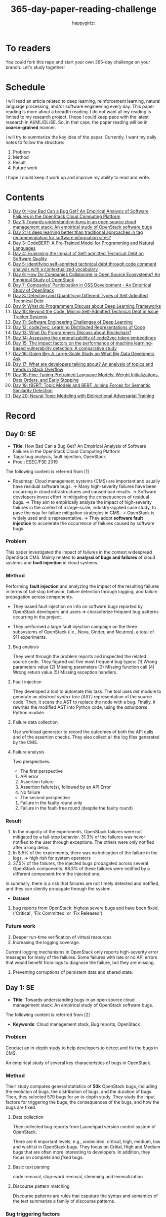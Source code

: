 #+TITLE: 365-day-paper-reading-challenge
#+AUTHOR: happygirlzt
#+DATETIME: 2020-06-26 Fri

* To readers
You could fork this repo and start your own 365-day challenge on your branch. Let's study together!

* Schedule
I will read an article related to deep learning, reinforcement learning, natural language processing, and/or software engineering every day. This paper reading is more about a breadth reading. I do not want all my reading is limited to my research project. I hope I could keep pace with the latest research in AI/ML/DL/SE. So, in that case, the paper reading will be in *coarse-grained* manner.

I will try to summarize the key idea of the paper. Currently, I want my daily notes to follow the structure:
1. Problem
2. Method
3. Result
4. Future work

I hope I could keep it work up and improve my ability to read and write.
* Contents
1. [[#day-0-se][Day 0: How Bad Can a Bug Get? An Empirical Analysis of Software Failures in the OpenStack Cloud Computing Platform]]
2. [[#day-1-se][Day 1: Towards understanding bugs in an open source cloud management stack: An empirical study of OpenStack software bugs]]
3. [[#day-2-se][Day 2: Is deep learning better than traditional approaches in tag recommendation for software information sites?]]
4. [[#day-3-nlp][Day 3: CodeBERT: A Pre-Trained Model for Programming and Natural Languages]]
5. [[#day-4-se][Day 4: Examining the Impact of Self-admitted Technical Debt on Software Quality]]
6. [[#day-5-se][Day 5: Identifying self-admitted technical debt through code comment analysis with a contextualized vocabulary]]
7. [[#day-6-se][Day 6: How Do Companies Collaborate in Open Source Ecosystems? An Empirical Study of OpenStack]]
8. [[#day-7-se][Day 7: Companies' Participation in OSS Development - An Empirical Study of OpenStack]]
9. [[#day-8-se][Day 8: Detecting and Quantifying Different Types of Self-Admitted Technical Debt]]
10. [[#day-9-se][Day 9: What do Programmers Discuss about Deep Learning Frameworks]]
11. [[#day-10-se][Day 10: Beyond the Code: Mining Self-Admitted Technical Debt in Issue Tracker Systems]]
12. [[#day-11-se][Day 11: Software Engineering Challenges of Deep Learning]]
13. [[#day-12-pl][Day 12: code2vec: Learning Distributed Representations of Code]]
14. [[#day-13-se][Day 13: What Do Programmers Discuss about Blockchain?]]
15. [[#day-14-se][Day 14: Assessing the generalizability of code2vec token embeddings]]
16. [[#day-15-se][Day 15: The impact factors on the performance of machine learning-based vulnerability detection: A comparative study]]
17. [[#day-16-se][Day 16: Going Big: A Large-Scale Study on What Big Data Developers Ask]]
18. [[#day-17-se][Day 17: What are developers talking about? An analysis of topics and trends in Stack Overflow]]
19. [[#day-18-nlp][Day 18: Fine-Tuning Pretrained Language Models: Weight Initializations, Data Orders, and Early Stopping]]
20. [[#day-19-nlp][Day 19: tBERT: Topic Models and BERT Joining Forces for Semantic Similarity Detection]]
21. [[#day-20-nlp][Day 20: Neural Topic Modeling with Bidirectional Adversarial Training]]

* Record
** Day 0: SE
- *Title*: How Bad Can a Bug Get? An Empirical Analysis of Software Failures in the OpenStack Cloud Computing Platform
- Tags: bug analysis, fault injection, OpenStack
- Proc.: ESEC/FSE 2019
The following content is referred from [1]
- Roadmap: Cloud management systems (CMS) are important and usually have residual software bugs. -> Many high-severity failures have been occurring in cloud infrastructures and caused bad results. -> Software developers invest effort in mitigating the consequences of residual bugs. -> They aim to empirically analyze the impact of high-severity failures in the context of a large-scale, industry-applied case study, to pave the way for failure mitigation strategies in CMS. -> OpenStack is widely used and is representative. -> They adopt *software fault injection* to accelerate the occurrence of failures caused by software bugs.
*** Problem
This paper investigated the impact of failures in the context widespread OpenStack CMS. Mainly related to *analyssi of bugs and failures* of cloud systems and *fault injection* in cloud systems.
*** Method
Performing *fault injection* and analyzing the impact of the resulting failures in terms of fail-stop behavior, failure detection through logging, and failure propagation across components.

+ They based fault injection on info on software bugs reported by OpenStack developers and users => characterize frequent bug patterns occurring in the project.

+ They performed a large fault injection campaign on the three subsystems of OpenStack (i.e., Nova, Cinder, and Neutron), a total of 911 experiments.

**** Bug analysis
They went through the problem reports and inspected the related source code. They figured out five most frequent bug types: (1) Wrong parameters value (2) Missing parameters (3) Missing function call (4) Wrong return value (5) Missing exception handlers.
**** Fault injection
They developed a tool to automate this task. The tool uses /ast/ module to generate an /abstract syntax tree (AST)/ representation of the source code. Then, it scans the AST to replace the node with a bug. Finally, it rewrites the modified AST into Python code, using the /astunparse/ Python module.

**** Failure data collection
Use workload generator to record the outcomes of both the API calls and of the assertion checks. They also collect all the log files generated by the CMS.

**** Failure analysis
Two perspectives.
- The first perspective
1. API error
2. Assertion failure
3. Assertion failure(s), followed by an API Error
4. No failure
- The second perspective
1. Failure in the faulty round only
2. Failure in the fault-free round (despite the faulty round)

*** Result
1. In the majority of the experiments, OpenStack failures were not mitigated by a fail-stop behavior. 31.3% of the failures was never notified to the user through exceptions. The others were only notified after a long delay.
2. In 8.5% of the experiments, there was no indication of the failure in the logs. -> high rish for system operators
3. 37.5% of the failures, the injected bugs propagated across several OpenStack components. 68.3% of these failures were notified by a different component from the injected one.
In summary, there is a risk that failures are not timely detected and notified, and they can sliently propagate through the system.
- *Dataset*
1. bug reports from OpenStack: highest severe bugs and have been fixed. ('Critical', 'Fix Committed' or 'Fix Released')
*** Future work
1. Deeper run-time verification of virtual resources
2. Increasing the logging coverage.
Current logging mechanisms in OpenStack only reports high-severity error messages for many of the failures. Some failures with late or no API errors that would benefit from logs to diagnose the failure, but they are missing.
3. Preventing corruptions of persistent data and shared state.

** Day 1: SE
- *Title*: Towards understanding bugs in an open source cloud management stack: An empirical study of OpenStack software bugs.


The following content is referred from [2]
- *Keywords*: Cloud management stack, Bug reports, OpenStack
*** Problem
Conduct an in-depth study to help developers to detect and fix the bugs in CMS.

An empirical study of several key characteristics of bugs in OpenStack.

*** Method
Their study computes general statistics of *50k* OpenStack bugs, including the evolution of bugs, the distribution of bugs, and the duration of bugs. Then, they selected 579 bugs for an in-depth study. They study the input factors for triggering the bugs, the consequences of the bugs, and how the bugs are fixed.

**** Data collection
They collected bug reports from Launchpad version control system of OpenStack.

There are 6 important levels, e.g., undecided, critical, high, medium, low and wishlist in OpenStack bugs. They focus on Critial, High and Medium bugs that are often more interesting to developers. In addition, they focus on /complete/ and /fixed/ bugs.
**** Basic text parsing
code removal, stop-word removal, stemming and lemmatization
**** Discourse pattern matching
Discourse patterns are rules that caputure the syntax and semantics of the text summarize a family of discourse patterns.

*** Bug triggering factors
From two perspectives: input factors and timing factors
*** Bug consequences
They study the scope of the impact and categorize the symptoms of the failures
*** Bug fixing
They categorize the bug fixes into four types: code fix, configuration fix, environment fix, and test case fix.
*** Contribution
1. The first comprehensive study on OpenStack bugs.
2. The first large-scale CMS-bug benchmark.

*** Result
1. The result indicate a large portion of bugs are related to incorrect configurations.
2. They report the consequences of the manifested bugs and incorrect output is the dominant majority (66.14%).
3. Most of the code fixing involive a small number of lines.

*** Future work
Further research on testing and diagnosis for cloud management stack bugs. It would be promising to investigate techniques that can
direct bug fixing based on the focused code locations, such as using machine learning classifiers to predict error-prone code regions and leveraging fault localization to pinpoint the faults.

** Day 2: SE
- *Title*: Is deep learning better than traditional approaches in tag recommendation for software information sites?

- *Journal*: Information and Software Technology
- *Keywords*: Deep learning, Data analysis, Tag recommendation

The following content is referred from [3]
*** Problem
Whether deep learning is better than traditional approaches in tag recommendation task for software information sites.
**** Formulation
They assume that any software object contains a description and a set of tags. These tags in a software information site and the tags associated with an object is a subset of these tags.

Given a large set of existing software objects that are attached with tags, how to automatically recommend a set of appropriate tags for a new software object.

This is a multi-label classification task.
*** Method
- 4 DL methods: TagCNN, TagRNN, TagHAN (Hierarchical Attention Networks) and TagRCNN (Recurrent Convolutional Neural Networks)
- 3 advanced traditional methods: EnTagRec, TagMulRec, and FastTagRec

A ten-round validation
**** Dataset
One large-scale software information site StackOverflow , 3 medium-scale software information sites Askubuntu, Serverfault, Unix and 6 small-scale sites Codereview, Freecode, Database Administrator, Wordpress, AskDifferent and Software Engineering
**** Evalution metrics
top-k prediction recall, the top-k prediction precision, and the top-k prediction f1-score

*** Result
The performance of TagRNN and TagHAN approaches are worse than traditional approaches in tag recommendation tasks. The performance of TagCNN and TagRCNN approaches are better than traditional approaches in tag recommendation tasks.
*** Future work
How to best represent the software object or artifact with a high quality vector is still a major challenge.

** Day 3: NLP

- *Title*: CodeBERT: A Pre-Trained Model for Programming and Natural Languages

The following context is referred from [4]
*** Problem
CodeBERT is a /bimodal/ pre-trained model for natural language (NL) and programming lan- guage (PL).

modality (n. 形式,形态,特征)

/bimodal/ datapoint is an individual function with paired documentation, and each /unimodal/ code is a function without paired documentation

*** Method
CodeBERT captures the semantic connection between natural language and programming language, and produces general-purpose representations that can broadly support NL-PL understanding tasks (e.g. natural language code search) and generation tasks (e.g. code documentation generation)

CodeBERT is trained on Github code repositories in 6 programming languages.

CodeBERT has exactly the same model architecture as RoBERTa-base.

They regard a piece of code as a sequence of tokens. (WordPiece)
*** Result
CodeBERT achieves state-of-the-art performance on both *natural language code search* and *code documentation generation*

CodeBERT is the first large NL-PL pre-trained model.
*** Future work
A potential direction to improve CodeBERT by incorporating AST.
1. One could learn better generators with bimodal evidence or more complicated neural architecture to improve the replaced token detection objective.
2. The CodeBERT itself could be further improved by generation-related learning objectives.
3. We can apply CodeBERT to more NL-PL related tasks, and extend it to more programming languages

** Day 4: SE
- *Title*: Examining the Impact of Self-admitted Technical Debt on Software Quality
- *Venue*: SANER-2016
The following context is referred from [5]

*** Problem
Understand the impact of self-admitted technical debt on software quality

*** Method
They focus on self-admitted technical debt that refers to errors that might be introduced due to intentional quick or temporary fixed.

They empirically investigate the relation between SATD and software quality in five open-source projects. They examine whether (i) files with SATD have more defects compared to files without SATD, (ii) whether SATD changes introduce future defects, and (iii) whether SATD-related changes tend to be more difficult.

software-quality: defects in a file and defect-inducing changes

use the comment patterns to identify SATD

SATD has 2 levels: (1) file-level (2) change-level

Source code as the input, extract the comments. They stor all of the processed data in a PostgreSQL database and query them to answer the research questions.

*** Result
The findings show that there is no clear trend when it comes to defects and self-admitted technical debt.

Their study indicates that although technical debt may have negative effects, its impact is not related to defects, rather making the system more difficult to change in the future.

*** Future work
Further study the nature of the SATD files after they became defective

** Day 5: SE
- *Title*: Identifying self-admitted technical debt through code comment analysis with a contextualized vocabulary
- *Journal*: Information and Software Technology

The following context is referred from [6]

*** Problem
Current detection strategies still return a large number of false positives items when detect SATD using a contextualized vocabulary. Moreover, those strategies do not allow the automatic identification of the type of debt of the identified items.

*** Method
They proposed a contextualized vocabulary model to identify self-admitted technical debt.

They consider decisive patterns as those that bring cues that make it easier to identify a situation of technical debt.

They conduct three empirical studies that: (i) investigated to what extent a pattern is decisive to point to a self-admitted technical debt; (ii) related patterns to TD types; and (iii) investigated the feasibility of using those patterns in practice.

*** Result
The results from the empirical studies show that over half of the ana-
lyzed patterns were considered decisive or very decisive to identify self- admitted technical debt. We also found that composed patterns seem to be more contextualized and decisive than isolated patterns to identify SATD items. Some patterns only make sense when they are combined with other patterns.

*** Future work
We intend to better assess the vocabulary and its accuracy to identify and classify SATD items by comparing the results provided by our approach (vocabulary and eXcomment) with data sourced from manual identification of technical debt by software engineers. We also intend to apply the vocabulary to other repositories, including comments from configuration and version control systems, to investigate how it performs over different types of text comments. Lastly, we want to investi- gate how to combine static source code analysis, software metrics, and code comments analysis to improve the automatic detection of technical debt items.

** Day 6: SE
- *Title*: How Do Companies Collaborate in Open Source Ecosystems? An Empirical Study of OpenStack
- *Proc*: ICSE'20

The following content is referred from [7]
*** Problem
They try to understand how large OSS ecosystems work, and in particular on the patterns of collaboration within one such large ecosystem (i.e. OpenStack)

Previous work has primarily focused on collaboration at the individual level rather than the company level

OpenStack represents a high-potential arena for these companies to play a role in the rapidly evolving cloud computing technology

They adopt a mixed-method research approach (i.e., using both quantitative and qualitative methods)
*** Method
They conducted an empirical study of the OpenStack ecosystem, in which hundreds of companies collaborate on thousands of project repositories to deliver cloud distributions.

They adopted a mixed-method approach that combines an analysis of the version control history with an examination of the peer-reviewed literature and other online documents.

They used OpenStack’s version control data to quantify company collaboration.

*** Result
They find statistically significant evidence that a company’s collaboration position within the network correlates positively with its productivity in terms of the average number of commits its developers make to the OpenStack projects.

*** Future work
- The definitive reason for a strong relationship between companies’ collaboration and productivity remains unclear—developing a better theory that explains this link is an avenue for future work. For example, additional factors for a regression model or conduct qualitative studies at companies that participate in OSS ecosystems.

- Future work could consider other types of contributions, such as participation in online discussions, and reviewing code changes.

- Furthermore, the collaboration between companies could also be explored by studying other interaction channels, such as IRC, mailing list, and issue trackers, in addition to submitting commits to the same projects.

- Future studies could consider a more precise measurement of productivity

** Day 7: SE
- *Title*: Companies' Participation in OSS Development - An Empirical Study of OpenStack
- *Journal*: TSE'19

The following content is referred from [8]
*** Problem
The goal is to investigate how companies contributed developers and commits to OpenStack.
*** Method
They mined the code commit history of OpenStack and analyzed the abundant online records about OpenStack, and its participating companies and individual developers.

This study combined the analysis of code commit history with an examination of the published literature and online documents.

*** Result
volunteer participation is affected by the diversity of companies

*** Future work
How to decide a developer's contribution: future work may be needed to include other activities, e.g., bug fixes, email discussions, and code review changes, to investigate commercial participation in more detail.

** Day 8: SE
- *Title*: Detecting and Quantifying Different Types of Self-Admitted Technical Debt
- *Proc*: 2015 IEEE 7th International Workshop on Managing Technical Debt, MTD 2015

The following content is referred from [9]
*** Problem
Figure out what types of technical debt can be detected using source code comments
*** Method
1. Extract source code comments from 5 well commented open source projects that belongs to different application domains
2. They applied a set of 4 simple filtering heuristics to remove comments that are not likely to contain self-admitted technical debt

Their work is different from the aforementioned work that uses code smells to detect design technical debt since we use code comments to detect technical debt.

*** Result
They found 5 types of self-admitted technical debt which are: design debt, defect debt, documentation debt, requirement debt and test debt

*** Future work
improve the current classification adding more projects to it, increasing the dataset

an advanced technique of natural language processing, which may lead to more automated ways to identify self-admitted technical debt.

** Day 9: SE
- *Title*: What do Programmers Discuss about Deep Learning Frameworks
- *Journal*: EMSE

The following content is referred from [10]
*** Problem
To understand different deep learning frameworks and compare the insights from two platforms, i.e., StackOverflow and GitHub. 
*** Method
latent dirichlet allocation (LDA) topic modeling techniques to derive the discussion topics related to three deep learning frameworks, namely, Tensorflow, PyTorch and Theano
**** Research methodology
1. Data preprocessing
2. Determining Deep Learning workflow
3. Topic Modeling
*** Result
Their observations include 1) a wide range of topics that are discussed about the three deep learning frameworks on both platforms, and the most popular workflow stages are Model Training and Preliminary Preparation. 2) the topic distributions at the workflow level and topic category level on Tensorflow and PyTorch are always similar while the topic distri- bution pattern on Theano is quite different. In addition, the topic trends at the workflow level and topic category level of the three deep learning frameworks are quite different. 3) the topics at the workflow level show different trends across the two platforms. e.g., the trend of the Preliminary Preparation stage topic on Stack Overflow comes to be rela- tively stable after 2016, while the trend of it on GitHub shows a stronger upward trend after 2016.

*** Future work
We tend to analyze how the impact trends of topics at different topic levels
vary with respect to the number of newcomers and the number of unique users and gain some key insights. Moreover, we can also incorporate more deep learning frameworks to make the analysis more common and generalized.


** Day 10: SE
- *Title*: Beyond the Code: Mining Self-Admitted Technical Debt in Issue Tracker Systems
- *Proc*: MSR'20

The following content is referred from [11]
*** Problem
Previous studies mine SATD by searching for specific TD-related terms in source code comments. By contrast, in this paper we argue that developers can admit technical debt by other means, e.g., by creating issues in tracking systems and labelling them as referring to TD.

*** Method
They refer the SATD found in issue tracking systems as issue-based SATD or just SATD-I.

Their intention is to study SATD-I instances that had a practical and positive impact on the projects.

They study SATD-I instances from five open-source systems: GitLab and four GitHub-based systems.

To perform the classification, the tool applies a Naive Bayes Multi-nomial (NBM) technique.

*** Result
Only 29% of the issues that pay TD can be traced to SATD-C. In other words, 71% of the studied issues document and pay TD that would not be possible to identify by considering only source code documentation.

*** Future work
They first intend to enlarge our dataset of SATD-I by mining other tags that may denote TD-related issues. After that, they envision an in-depth analysis of the code transformations performed to pay these debts. Based on this dataset of transformations, they may develop tools and techniques to guide developers on TD payment (e.g., by recommending how to perform changes that contribute to the actual removal of the debt).

** Day 11: SE
- *Title*: Software Engineering Challenges of Deep Learning
- *Year*: 2018
- *Proc*: SEAA 2018

The following content is referred from [12]
*** Problem
The focus of this study is limited to identifying challenges specifically related to the intersection of SE practices and DL applications.

The main focus of this paper is not to provide solutions, but rather to outline problem areas and, in that way, help guide future research.
*** Method
A diverse set of real-world ML projects has been selected for this research and are described in this section. The projects have been selected to collectively represent and exemplify different aspects of challenges.

*** Result
Although the DL technology has achieved very promising results, there is still a significant need for further research into and development in how to easily and efficiently build high-quality production-ready DL systems.

*** Future work
SE community, together with the DL community, could make an effort in finding solutions to these challenges for building production-ready systems containing DL components.

** Day 12: PL
- *Title*: code2vec: Learning Distributed Representations of Code
- *Year*: 2018
- *Proc*: Proceedings of the ACM on Programming Languages

The following content is referred from [13]
*** Problem
The main idea is to represent a code snippet as a single fixed-length code vector, which can be used to predict semantic properties of the snippet.

learn code embeddings, continuous vectors for representing snippets of code

*** Method
This is performed by decomposing code to a collection of paths in its abstract syntax tree, and learning the atomic representation of each path simultaneously with learning how to aggregate a set of them.

They present a novel framework for predicting program properties using neural
networks.

They use a novel *attention* network architecture.

The main idea of their approach is to extract syntactic paths from within a code snippet, represent them as a bag of distributed vector representations, and use an attention mechanism to compute a learned weighted average of the path vectors in order to produce a single code vector.

The core idea is to use soft-attention mechanism over syntactic paths that are derived from the Abstract Syntax Tree of the snippet, and aggregate all of their vector representations into a single vector.
**** Evaluation
They demonstrate the effectiveness of our approach for the task of predicting a method’s name given its body.

*** Result
The code vectors trained on this dataset can predict method names from files that were completely unobserved during training.

The main contribution of their method is in its ability to aggregate an arbitrary sized snippet of code into a fixed-size vector in a way that captures its semantics.

*** Future work
- Closed labels vocabulary
- Sparsity and Data-hunger
- Dependency on variable names
When given uninformative, obfuscated or adversarial variable names, the prediction of the label is usually less accurate.

** Day 13: SE
- *Title*: What Do Programmers Discuss about Blockchain?
- *Year*: 2019
- *Journal*: TSE

The following content is referred from [14]
*** Problem
Prior studies propose the use of LDA to study the Stack Exchange discussions. However, a simplistic use of LDA would capture the topics in discussions blindly without keeping in mind the variety of the dataset and domain-specific concepts.

*** Method
They propose an approach that combines balanced LDA (which ensures that the topics are balanced across a domain) with the reference architecture of a domain to capture and compare the popularity and impact of discussion topics across the Stack Exchange communities.
*** Result
They conducted a quantitative and comparative analysis on blockchain-related posts across the architectural layers and across studied blockchain platforms where appropriate, characterized the breakdown and evolution of topics.

*** Future work
Future in-depth studies are needed to determine if Stack Exchange discussions in other communities are impacted by such non-technical aspect as well or if our observations are specific to the blockchain communities.

Future research could be conducted on security analysis, vulnerability detection and security hardening for blockchain platforms.

Future research should take into consideration the techniques that are related to bug detection and localization for smart contract oriented programming languages

** Day 14: SE
- *Title*: Assessing the generalizability of code2vec token embeddings
- *Year*: 2019
- *Proc*: ASE

The following content is referred from [15]
*** Problem
They want to prove the generalizability of code2vec in 3 downstream tasks, i.e., code comments generation, code authorship identification, and code clones detection.

*** Method
+ Code comments generation
The granularity is *method*. The task involves the automatic generation of method-level comment from the body of a method.
- Related work: Several recent work has used neural networks to synthesize natural language from source code

The metric BLEU is used to measure the quality of generated comments.

BLEU takes the generated translation and reference translations as input and outputs a percentage value between 0 and 100, with scores closer to 100 indicating higher quality.

- Approach: They trained a Recurrent Neural Network-based Seq2Seq language model using OpenNMT

+ Code authorship identification
To identify authors successfully, approaches must be able to distinguish between the coding styles of programmers in their code.

The dataset is constructed such that each author has the same number of programs in it. Thus, as a classification task, the classes are balanced and accuracy is a sufficient evaluation metric.

+ Code clones detection
Code clones detection is the task of determining if a pair of code fragments are similar to each other.

For tokens in the code fragments that not in the embeddings’ vocabulary, we use the zero vector. The Cosine Similarity of two code fragments is computed based on averaging all the vectors of tokens contained in the two code fragments.

*** Result
Eventually, the results show that source code token embeddings cannot be readily leveraged for the downstream tasks. The experiments even show that their attempts to use them do not result in any improvements over less sophisticated methods.

*** Future work
A more comprehensive evaluation of existing source code token embeddings can be done on the three tasks we identified in this work.

Beyond token embeddings, an evaluation of distributed representations of other granularities, e.g. function embeddings, in downstream tasks is a natural next step for future work.

** Day 15: SE
- *Title*: The impact factors on the performance ofmachine learning-based vulnerability detection: A comparative study
- *Year*: 2020
- *Journal*: Journal of Systems and Software
- *Keyword*: Vulnerability detection, Machine learning, Comparative study, Deep learning, Feature extraction

The following content is referred from [16]

*** Problem
To identify four impact factors and conduct a comparative study to investigate the performance influence of these factors

*** Method
They collect three different vulnerability code datasets from two various sources (i.e., NVD and SARD).

*** Result
the quality of datasets, classification models and vectorization methods can directly affect the detection performance, in contrast function/variable name replacement can affect the features of vulnerability detection and indirectly affect the performance

*** Future work
- First, we only focus on three types of vulnerabilities. Future research should be conducted by considering more vulnerabilities and more datasets because different types of vulnerabilities have different analysis methods and characteristics. 

- Second, from the experiment result, we find that codes from NVD and SARD show different characteristics and experimental results. Each dataset itself still has many factors worth exploring. How to fairly evaluate the performance of vulnerability detection is also a topic worth discussing

- Third, future research will use some more accurate and stable evaluation models. 

** Day 16: SE
- *Title*: Going Big : A Large-Scale Study on What Big Data Developers Ask
- *Proc*: ESEC/FSE
- *Year*: 2019
- *Keywords*: Big data topics, Big data topic hierarchy, Big data topic difficulty, Big data topic popularity, Stackoverflow

The following content is referred from [17]

*** Problem
They conduct a large-scale study on Stackoverflow to understand the interest and difficulties of big data developers.

*** Method
They develop a set of big data tags to extract big data posts from Stackoverflow; use topic modeling to group these posts into big data topics; group similar topics into categories to construct a topic hierarchy; analyze popularity and difficulty oftopics and their correlations; and discuss implications of our findings for practice, research and education of big data software development and investigate their coincidence with the findings of previous work.

*** Result
In this work they extract, topic model and categorize 157,525 big data questions and answers on Stackoverflow to understand big data topics that developers are interested in, the hierarchy of these topics, their popularity, difficulty and their correlations and implications of such understanding for practice, research and education of big data software development.

*** Future work
One avenue of future work is to conduct similar large-scale studies using *commit logs* and *bug reports* to triangulate with our results.

** Day 17: SE
- *Title*: What are developers talking about? An analysis of topics and trends in Stack Overflow
- *Journal*: EMSE
- *Year*: 2014
- *Keywords*: Q&A websites · Knowledge repository · Topic models · Trend analysis · Mining software repositories · Latent Dirichlet allocation

The following content is referred from [18]
*** Problem
Analyzing the actual textual content of Q&A websites can help the software engineering community to better understand the thoughts and needs of developers. In the article, they present a methodology to analyze the textual content of Stack Overflow discussions.

*** Method
They use latent Dirichlet allocation (LDA), a statistical topic modeling technique, to automatically discover the main topics present in developer discussions. They analyze these discovered topics, as well as their relationships and trends over time, to gain insights into the development community.

*** Result
The analysis provides an approximation of the wants and needs of the contemporary developer.
- Mobile application development is on the rise, faster than web development
- Git has surpassed SVN in the VCS popularity contest
etc.

*** Future work
The methodology can also be applied to other developer resources, such as web portals, blogs, and forums; we can cross-reference these resources with Stack Overflow to determine whether similar trends hold in those mediums.

** Day 18: NLP
- *Title*: Fine-Tuning Pretrained Language Models: Weight Initializations, Data Orders, and Early Stopping
- *Year*: 2020

The following content is referred from [19]
*** Problem
It is often brittle to fine-tune pre-trained contextual word embedding models to supervised downstream tasks. To better understand the process, they experiment with four datasets from the GLUE benchmark, fine-tuning BERT hundreds of times on each while varying only the random seeds.
*** Method
They conducted a series of fine-tuning experiments on four tasks in the GLUE benchmark. Changing only training data order and the weight initialization of the fine-tuning layer—which contains only 0.0006% of the total number of parameters in the model.

It is worth highlighting that in their experiments only random seeds are changed—never the fine-tuning regime, hyperparameter values, or pretrained weights.

They also examine two factors influenced by the choice of random seed: weight initialization and training data order.

*** Result
They find substantial performance increases compared to previously reported results, and they quantify how the performance of the best-found model varies as a function of the number of fine-tuning trials.
*** Future work
They hope future work which introduces new initialization schemes will provide a similar analysis.

They leave it to future work to analyze the variance from random seeds on these other models, and note that running analogous experiments would likely also lead to performance improvements.

** Day 19: NLP
- *Title*: tBERT: Topic Models and BERT Joining Forces for Semantic Similarity Detection
- *Year*: 2020
- *Proc*: ACL

The following content is referred from [20]
*** Problem
There is currently no standard way of combining topics with pretrained contex- tual representations such as BERT.

*** Method
They propose tBERT — a simple architecture combining topics with BERT for semantic similarity prediction.

While other topic models can be used, they experiment with two popular topic models: LDA and GSDMM

They encode two sentences S1 (with length N) and S2 (with length M) with the uncased version of BERTBASE, using the C vector from BERT’s final layer corresponding to the CLS token in the input as sentence pair representation.

*** Result
They demonstrated that adding LDA topics to BERT consistently improved performance across a range of semantic similarity prediction datasets.

*** Future work
Future work may focus on how to directly induce topic information into BERT without corrupting pretrained information and whether combining topics with other pretrained contextual models can lead to similar gains.

** Day 20: NLP
- *Title*: Neural Topic Modeling with Bidirectional Adversarial Training
- *Year*: 2020
- *Proc*: ACL

The following content is referred from [21]

*** Problem
These approximate approaches have the drawback that small changes to the modeling assumptions result in a re-derivation of the inference algorithm, which can be mathematically arduous.

*** Method
They propose a novel *Bidirectional Adversarial Topic (BAT)* model, which is based on bidirectional adversarial training and aims to learn the two-way non-linear projection between two high-dimensional distributions.

The proposed BAT employs a generator network to learn the projection function from randomly-sampled document-topic distribution to document-word distribution. Moreover, an encoder network is used to learn the inverse projection, transforming a document-word distribution into a document-topic distribution.

*** Result
Compared with LDA, BAT achieves a comparable result in accuracy since both models have the same Dirichlet prior assumption over topics and only employ the word co-occurrence information. Gaussian-BAT outperforms the second best model, BAT, by nearly 6% in accuracy.

**** Evaluation
topic coherence values

They also compare the average topic coherence values (all topics taken into account) numerically to show the effectiveness of proposed BAT and Gaussian-BAT.

*** Future work
They would like to devise a nonparametric neural topic model based on adversarial training. Besides, developing correlated topic modelsis another promising direction.

* Reference
1. Cotroneo, D., De Simone, L., Liguori, P., Natella, R., & Bidokhti, N. (2019, August). How bad can a bug get? an empirical analysis of software failures in the OpenStack cloud computing platform. In Proceedings of the 2019 27th ACM Joint Meeting on European Software Engineering Conference and Symposium on the Foundations of Software Engineering (pp. 200-211).

2. Zheng, W., Feng, C., Yu, T., Yang, X., & Wu, X. (2019). Towards understanding bugs in an open source cloud management stack: An empirical study of openstack software bugs. Journal of Systems and Software, 151, 210-223.

3. Zhou, P., Liu, J., Liu, X., Yang, Z., & Grundy, J. (2019). Is deep learning better than traditional approaches in tag recommendation for software information sites?. Information and software technology, 109, 1-13.

4. Feng, Z., Guo, D., Tang, D., Duan, N., Feng, X., Gong, M., ... & Zhou, M. (2020). Codebert: A pre-trained model for programming and natural languages. arXiv preprint arXiv:2002.08155.

5. Wehaibi, S., Shihab, E., & Guerrouj, L. (2016, March). Examining the impact of self-admitted technical debt on software quality. In 2016 IEEE 23rd International Conference on Software Analysis, Evolution, and Reengineering (SANER) (Vol. 1, pp. 179-188). IEEE.

6. de Freitas Farias, M. A., de Mendonça Neto, M. G., Kalinowski, M., & Spínola, R. O. (2020). Identifying self-admitted technical debt through code comment analysis with a contextualized vocabulary. Information and Software Technology, 121, 106270.

7. Zhang, Y., Zhou, M., Stol, K. J., Wu, J., & Jin, Z. (2020). How do companies collaborate in open source ecosystems? An empirical study of OpenStack.

8. Zhang, Y., Zhou, M., Mockus, A., & Jin, Z. (2019). Companies' Participation in OSS Development-An Empirical Study of OpenStack. IEEE Transactions on Software Engineering.

9. Maldonado, E. D. S., & Shihab, E. (2015, October). Detecting and quantifying different types of self-admitted technical debt. In 2015 IEEE 7th International Workshop on Managing Technical Debt (MTD) (pp. 9-15). IEEE.

10. Han, J., Shihab, E., Wan, Z., Deng, S., & Xia, X. (2020). What do Programmers Discuss about Deep Learning Frameworks. EMPIRICAL SOFTWARE ENGINEERING.

11. Xavier, L., Ferreira, F., Brito, R., & Valente, M. T. (2020). Beyond the Code: Mining Self-Admitted Technical Debt in Issue Tracker Systems. arXiv preprint arXiv:2003.09418.

12. Arpteg, A., Brinne, B., Crnkovic-Friis, L., & Bosch, J. (2018, August). Software engineering challenges of deep learning. In 2018 44th Euromicro Conference on Software Engineering and Advanced Applications (SEAA) (pp. 50-59). IEEE.

13. Alon, U., Zilberstein, M., Levy, O., & Yahav, E. (2019). code2vec: Learning distributed representations of code. Proceedings of the ACM on Programming Languages, 3(POPL), 1-29.

14. Wan, Z., Xia, X., & Hassan, A. E. (2019). What is Discussed about Blockchain? A Case Study on the Use of Balanced LDA and the Reference Architecture of a Domain to Capture Online Discussions about Blockchain platforms across the Stack Exchange Communities. IEEE Transactions on Software Engineering.

15. Kang, H. J., Bissyandé, T. F., & Lo, D. (2019, November). Assessing the generalizability of code2vec token embeddings. In 2019 34th IEEE/ACM International Conference on Automated Software Engineering (ASE) (pp. 1-12). IEEE.

16. Zheng, W., Gao, J., Wu, X., Liu, F., Xun, Y., Liu, G., & Chen, X. (2020). The impact factors on the performance of machine learning-based vulnerability detection: A comparative study. Journal of Systems and Software, 110659.

17. Bagherzadeh, M., & Khatchadourian, R. (2019, August). Going big: a large-scale study on what big data developers ask. In Proceedings of the 2019 27th ACM Joint Meeting on European Software Engineering Conference and Symposium on the Foundations of Software Engineering (pp. 432-442).

18. Barua, A., Thomas, S. W., & Hassan, A. E. (2014). What are developers talking about? an analysis of topics and trends in stack overflow. Empirical Software Engineering, 19(3), 619-654.

19. Dodge, J., Ilharco, G., Schwartz, R., Farhadi, A., Hajishirzi, H., & Smith, N. (2020). Fine-tuning pretrained language models: Weight initializations, data orders, and early stopping. arXiv preprint arXiv:2002.06305.

20. Peinelt, N., Nguyen, D., & Liakata, M. (2020, July). tBERT: Topic Models and BERT Joining Forces for Semantic Similarity Detection. In Proceedings of the 58th Annual Meeting of the Association for Computational Linguistics (pp. 7047-7055).

21. Wang, R., Hu, X., Zhou, D., He, Y., Xiong, Y., Ye, C., & Xu, H. (2020). Neural Topic Modeling with Bidirectional Adversarial Training. arXiv preprint arXiv:2004.12331.
